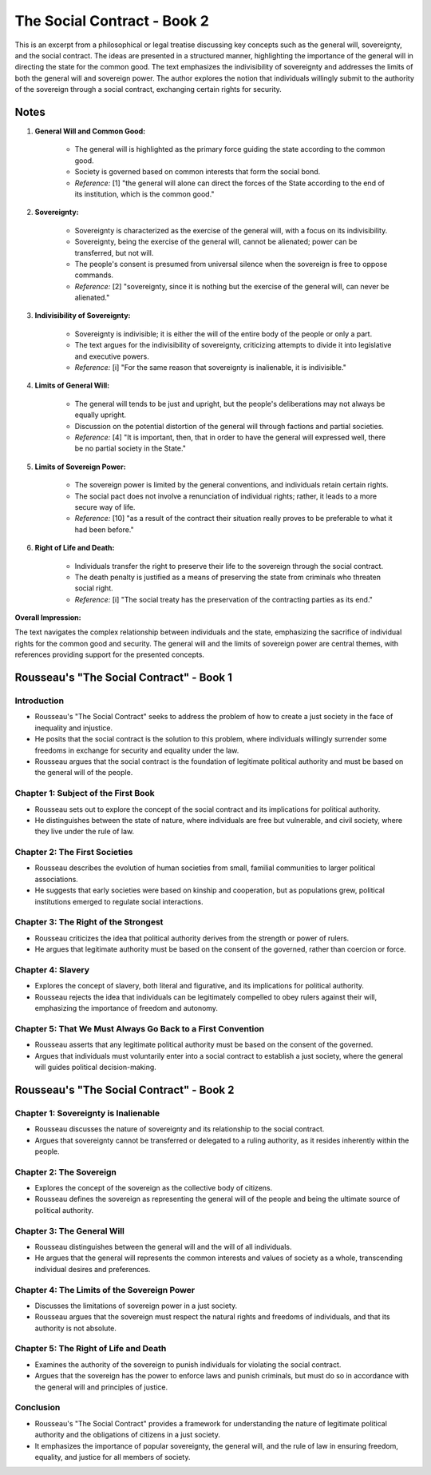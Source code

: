 ============================
The Social Contract - Book 2
============================

This is an excerpt from a philosophical or legal treatise discussing key concepts such as the general will, sovereignty, and the social contract. The ideas are presented in a structured manner, highlighting the importance of the general will in directing the state for the common good. The text emphasizes the indivisibility of sovereignty and addresses the limits of both the general will and sovereign power. The author explores the notion that individuals willingly submit to the authority of the sovereign through a social contract, exchanging certain rights for security.

Notes
=====

1. **General Will and Common Good:**

    - The general will is highlighted as the primary force guiding the state according to the common good.
    - Society is governed based on common interests that form the social bond.
    - *Reference:* [1] "the general will alone can direct the forces of the State according to the end of its institution, which is the common good."

2. **Sovereignty:**

    - Sovereignty is characterized as the exercise of the general will, with a focus on its indivisibility.
    - Sovereignty, being the exercise of the general will, cannot be alienated; power can be transferred, but not will.
    - The people's consent is presumed from universal silence when the sovereign is free to oppose commands.
    - *Reference:* [2] "sovereignty, since it is nothing but the exercise of the general will, can never be alienated."

3. **Indivisibility of Sovereignty:**

    - Sovereignty is indivisible; it is either the will of the entire body of the people or only a part.
    - The text argues for the indivisibility of sovereignty, criticizing attempts to divide it into legislative and executive powers.
    - *Reference:* [i] "For the same reason that sovereignty is inalienable, it is indivisible."

4. **Limits of General Will:**

    - The general will tends to be just and upright, but the people's deliberations may not always be equally upright.
    - Discussion on the potential distortion of the general will through factions and partial societies.
    - *Reference:* [4] "It is important, then, that in order to have the general will expressed well, there be no partial society in the State."

5. **Limits of Sovereign Power:**

    - The sovereign power is limited by the general conventions, and individuals retain certain rights.
    - The social pact does not involve a renunciation of individual rights; rather, it leads to a more secure way of life.
    - *Reference:* [10] "as a result of the contract their situation really proves to be preferable to what it had been before."

6. **Right of Life and Death:**

    - Individuals transfer the right to preserve their life to the sovereign through the social contract.
    - The death penalty is justified as a means of preserving the state from criminals who threaten social right.
    - *Reference:* [i] "The social treaty has the preservation of the contracting parties as its end."

**Overall Impression:**

The text navigates the complex relationship between individuals and the state, emphasizing the sacrifice of individual rights for the common good and security. The general will and the limits of sovereign power are central themes, with references providing support for the presented concepts.


Rousseau's "The Social Contract" - Book 1
===========================================

Introduction
------------

- Rousseau's "The Social Contract" seeks to address the problem of how to create a just society in the face of inequality and injustice.
- He posits that the social contract is the solution to this problem, where individuals willingly surrender some freedoms in exchange for security and equality under the law.
- Rousseau argues that the social contract is the foundation of legitimate political authority and must be based on the general will of the people.

Chapter 1: Subject of the First Book
-------------------------------------

- Rousseau sets out to explore the concept of the social contract and its implications for political authority.
- He distinguishes between the state of nature, where individuals are free but vulnerable, and civil society, where they live under the rule of law.

Chapter 2: The First Societies
-------------------------------

- Rousseau describes the evolution of human societies from small, familial communities to larger political associations.
- He suggests that early societies were based on kinship and cooperation, but as populations grew, political institutions emerged to regulate social interactions.

Chapter 3: The Right of the Strongest
--------------------------------------

- Rousseau criticizes the idea that political authority derives from the strength or power of rulers.
- He argues that legitimate authority must be based on the consent of the governed, rather than coercion or force.

Chapter 4: Slavery
-------------------

- Explores the concept of slavery, both literal and figurative, and its implications for political authority.
- Rousseau rejects the idea that individuals can be legitimately compelled to obey rulers against their will, emphasizing the importance of freedom and autonomy.

Chapter 5: That We Must Always Go Back to a First Convention
-------------------------------------------------------------

- Rousseau asserts that any legitimate political authority must be based on the consent of the governed.
- Argues that individuals must voluntarily enter into a social contract to establish a just society, where the general will guides political decision-making.

Rousseau's "The Social Contract" - Book 2
===========================================

Chapter 1: Sovereignty is Inalienable
---------------------------------------

- Rousseau discusses the nature of sovereignty and its relationship to the social contract.
- Argues that sovereignty cannot be transferred or delegated to a ruling authority, as it resides inherently within the people.

Chapter 2: The Sovereign
-------------------------

- Explores the concept of the sovereign as the collective body of citizens.
- Rousseau defines the sovereign as representing the general will of the people and being the ultimate source of political authority.

Chapter 3: The General Will
----------------------------

- Rousseau distinguishes between the general will and the will of all individuals.
- He argues that the general will represents the common interests and values of society as a whole, transcending individual desires and preferences.

Chapter 4: The Limits of the Sovereign Power
--------------------------------------------

- Discusses the limitations of sovereign power in a just society.
- Rousseau argues that the sovereign must respect the natural rights and freedoms of individuals, and that its authority is not absolute.

Chapter 5: The Right of Life and Death
----------------------------------------

- Examines the authority of the sovereign to punish individuals for violating the social contract.
- Argues that the sovereign has the power to enforce laws and punish criminals, but must do so in accordance with the general will and principles of justice.

Conclusion
----------

- Rousseau's "The Social Contract" provides a framework for understanding the nature of legitimate political authority and the obligations of citizens in a just society.
- It emphasizes the importance of popular sovereignty, the general will, and the rule of law in ensuring freedom, equality, and justice for all members of society.


